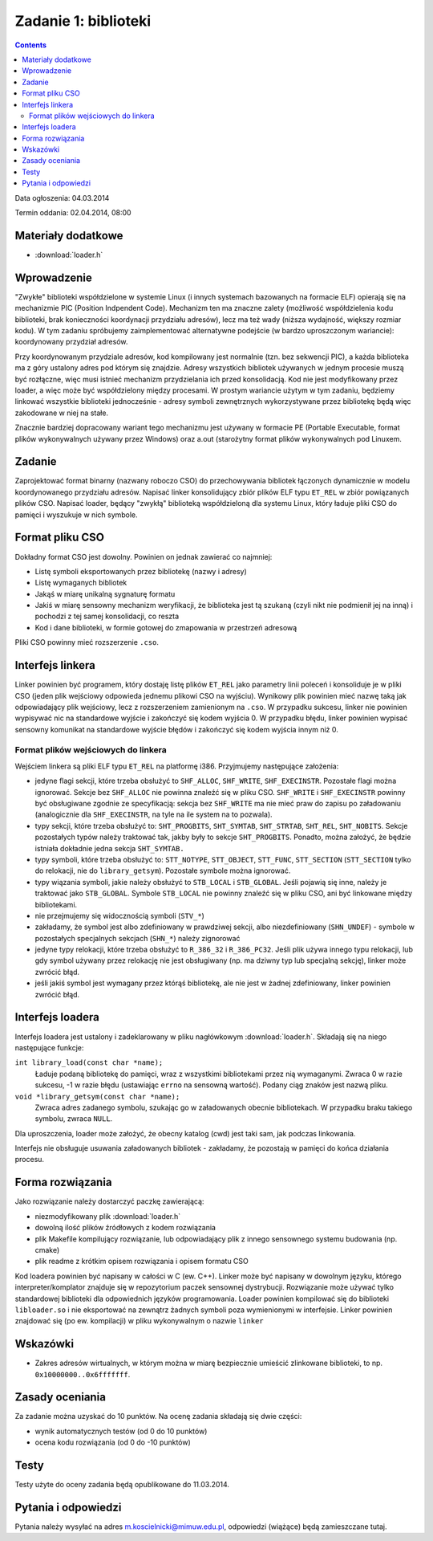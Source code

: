 .. _03-zadanie:

=====================
Zadanie 1: biblioteki
=====================

.. contents::

Data ogłoszenia: 04.03.2014

Termin oddania: 02.04.2014, 08:00


Materiały dodatkowe
===================

- :download:`loader.h`


Wprowadzenie
============

"Zwykłe" biblioteki współdzielone w systemie Linux (i innych systemach
bazowanych na formacie ELF) opierają się na mechanizmie PIC (Position
Indpendent Code). Mechanizm ten ma znaczne zalety (możliwość współdzielenia
kodu biblioteki, brak konieczności koordynacji przydziału adresów), lecz
ma też wady (niższa wydajność, większy rozmiar kodu). W tym zadaniu spróbujemy
zaimplementować alternatywne podejście (w bardzo uproszczonym wariancie):
koordynowany przydział adresów.

Przy koordynowanym przydziale adresów, kod kompilowany jest normalnie (tzn.
bez sekwencji PIC), a każda biblioteka ma z góry ustalony adres pod którym
się znajdzie. Adresy wszystkich bibliotek używanych w jednym procesie muszą być
rozłączne, więc musi istnieć mechanizm przydzielania ich przed konsolidacją.
Kod nie jest modyfikowany przez loader, a więc może być współdzielony między
procesami. W prostym wariancie użytym w tym zadaniu, będziemy linkować
wszystkie biblioteki jednocześnie - adresy symboli zewnętrznych wykorzystywane
przez bibliotekę będą więc zakodowane w niej na stałe.

Znacznie bardziej dopracowany wariant tego mechanizmu jest używany w formacie PE
(Portable Executable, format plików wykonywalnych używany przez Windows) oraz
a.out (starożytny format plików wykonywalnych pod Linuxem.


Zadanie
=======

Zaprojektować format binarny (nazwany roboczo CSO) do przechowywania bibliotek
łączonych dynamicznie w modelu koordynowanego przydziału adresów. Napisać linker
konsolidujący zbiór plików ELF typu ``ET_REL`` w zbiór powiązanych plików CSO.
Napisać loader, będący "zwykłą" biblioteką współdzieloną dla systemu Linux,
który ładuje pliki CSO do pamięci i wyszukuje w nich symbole.


Format pliku CSO
================

Dokładny format CSO jest dowolny. Powinien on jednak zawierać co najmniej:

- Listę symboli eksportowanych przez bibliotekę (nazwy i adresy)
- Listę wymaganych bibliotek
- Jakąś w miarę unikalną sygnaturę formatu
- Jakiś w miarę sensowny mechanizm weryfikacji, że biblioteka jest tą szukaną
  (czyli nikt nie podmienił jej na inną) i pochodzi z tej samej konsolidacji,
  co reszta
- Kod i dane biblioteki, w formie gotowej do zmapowania w przestrzeń adresową

Pliki CSO powinny mieć rozszerzenie ``.cso``.


Interfejs linkera
=================

Linker powinien być programem, który dostaję listę plików ``ET_REL`` jako
parametry linii poleceń i konsoliduje je w pliki CSO (jeden plik wejściowy
odpowieda jednemu plikowi CSO na wyjściu). Wynikowy plik powinien mieć nazwę
taką jak odpowiadający plik wejściowy, lecz z rozszerzeniem zamienionym na
``.cso``. W przypadku sukcesu, linker nie powinien wypisywać nic na
standardowe wyjście i zakończyć się kodem wyjścia 0. W przypadku błędu,
linker powinien wypisać sensowny komunikat na standardowe wyjście błędów
i zakończyć się kodem wyjścia innym niż 0.

Format plików wejściowych do linkera
------------------------------------

Wejściem linkera są pliki ELF typu ``ET_REL`` na platformę i386. Przyjmujemy
następujące założenia:

- jedyne flagi sekcji, które trzeba obsłużyć to ``SHF_ALLOC``, ``SHF_WRITE``,
  ``SHF_EXECINSTR``. Pozostałe flagi można ignorować. Sekcje bez ``SHF_ALLOC``
  nie powinna znaleźć się w pliku CSO. ``SHF_WRITE`` i ``SHF_EXECINSTR``
  powinny być obsługiwane zgodnie ze specyfikacją: sekcja bez ``SHF_WRITE``
  ma nie mieć praw do zapisu po załadowaniu (analogicznie dla
  ``SHF_EXECINSTR``, na tyle na ile system na to pozwala).
- typy sekcji, które trzeba obsłużyć to: ``SHT_PROGBITS``, ``SHT_SYMTAB``,
  ``SHT_STRTAB``, ``SHT_REL``, ``SHT_NOBITS``. Sekcje pozostałych typów należy
  traktować tak, jakby były to sekcje ``SHT_PROGBITS``. Ponadto, można
  założyć, że będzie istniała dokładnie jedna sekcja ``SHT_SYMTAB.``
- typy symboli, które trzeba obsłużyć to: ``STT_NOTYPE``, ``STT_OBJECT``,
  ``STT_FUNC``, ``STT_SECTION`` (``STT_SECTION`` tylko do relokacji, nie do
  ``library_getsym``).  Pozostałe symbole można ignorować.
- typy wiązania symboli, jakie należy obsłużyć to ``STB_LOCAL``
  i ``STB_GLOBAL``.  Jeśli pojawią się inne, należy je traktować jako
  ``STB_GLOBAL``. Symbole ``STB_LOCAL`` nie powinny znaleźć się w pliku
  CSO, ani być linkowane między bibliotekami.
- nie przejmujemy się widocznością symboli (``STV_*``)
- zakładamy, że symbol jest albo zdefiniowany w prawdziwej sekcji,
  albo niezdefiniowany (``SHN_UNDEF``) - symbole w pozostałych specjalnych
  sekcjach (``SHN_*``) należy zignorować
- jedyne typy relokacji, które trzeba obsłużyć to ``R_386_32``
  i ``R_386_PC32``. Jeśli plik używa innego typu relokacji, lub gdy symbol
  używany przez relokację nie jest obsługiwany (np. ma dziwny typ lub specjalną
  sekcję), linker może zwrócić błąd.
- jeśli jakiś symbol jest wymagany przez którąś bibliotekę, ale nie jest
  w żadnej zdefiniowany, linker powinien zwrócić błąd.


Interfejs loadera
=================

Interfejs loadera jest ustalony i zadeklarowany w pliku nagłówkowym
:download:`loader.h`. Składają się na niego następujące funkcje:

``int library_load(const char *name);``
    Ładuje podaną bibliotekę do pamięci, wraz z wszystkimi bibliotekami
    przez nią wymaganymi. Zwraca 0 w razie sukcesu, -1 w razie błędu
    (ustawiając ``errno`` na sensowną wartość). Podany ciąg znaków jest
    nazwą pliku.

``void *library_getsym(const char *name);``
    Zwraca adres zadanego symbolu, szukając go w załadowanych obecnie
    bibliotekach. W przypadku braku takiego symbolu, zwraca ``NULL``.

Dla uproszczenia, loader może założyć, że obecny katalog (cwd) jest taki
sam, jak podczas linkowania.

Interfejs nie obsługuje usuwania załadowanych bibliotek - zakładamy, że
pozostają w pamięci do końca działania procesu.


Forma rozwiązania
=================

Jako rozwiązanie należy dostarczyć paczkę zawierającą:

- niezmodyfikowany plik :download:`loader.h`
- dowolną ilość plików źródłowych z kodem rozwiązania
- plik Makefile kompilujący rozwiązanie, lub odpowiadający plik z innego
  sensownego systemu budowania (np. cmake)
- plik readme z krótkim opisem rozwiązania i opisem formatu CSO

Kod loadera powinien być napisany w całości w C (ew. C++). Linker może być
napisany w dowolnym języku, którego interpreter/komplator znajduje się
w repozytorium paczek sensownej dystrybucji. Rozwiązanie może używać
tylko standardowej biblioteki dla odpowiednich języków programowania.
Loader powinien kompilować się do biblioteki ``libloader.so`` i nie eksportować
na zewnątrz żadnych symboli poza wymienionymi w interfejsie. Linker powinien
znajdować się (po ew. kompilacji) w pliku wykonywalnym o nazwie ``linker``

Wskazówki
=========

- Zakres adresów wirtualnych, w którym można w miarę bezpiecznie umieścić
  zlinkowane biblioteki, to np. ``0x10000000..0x6fffffff``.


Zasady oceniania
================

Za zadanie można uzyskać do 10 punktów. Na ocenę zadania składają się dwie
części:

- wynik automatycznych testów (od 0 do 10 punktów)
- ocena kodu rozwiązania (od 0 do -10 punktów)


Testy
=====

Testy użyte do oceny zadania będą opublikowane do 11.03.2014.


Pytania i odpowiedzi
====================

Pytania należy wysyłać na adres m.koscielnicki@mimuw.edu.pl, odpowiedzi
(wiążące) będą zamieszczane tutaj.
